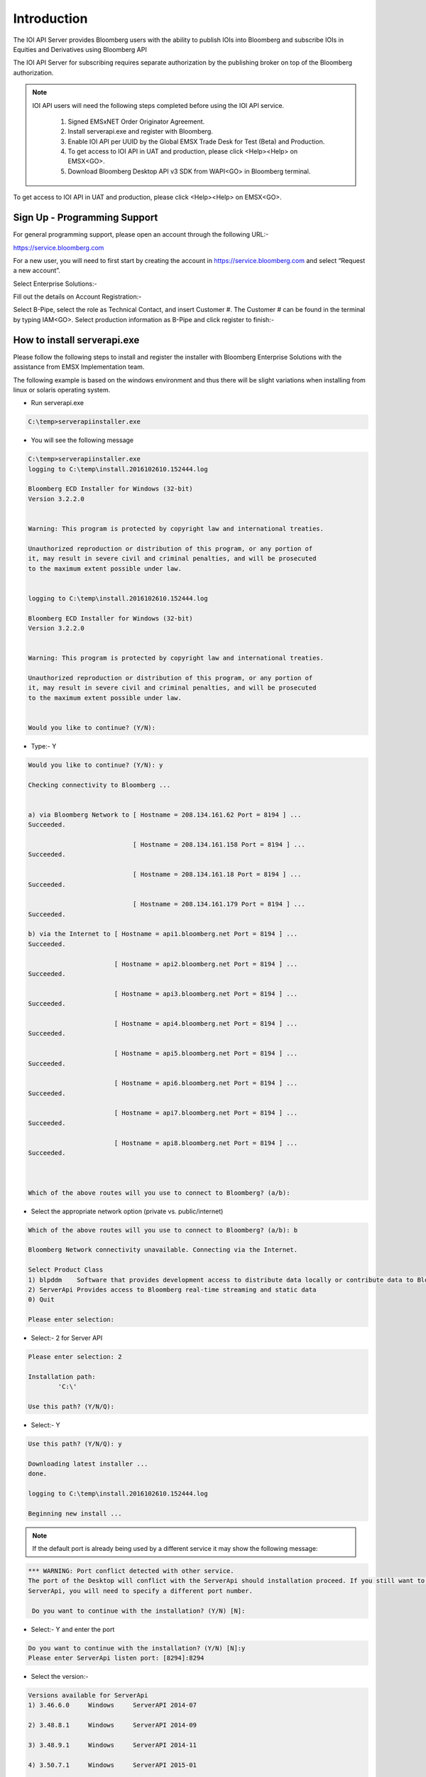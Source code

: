 ############
Introduction
############


The IOI API Server provides Bloomberg users with the ability to publish IOIs into Bloomberg and 
subscribe IOIs in Equities and Derivatives using Bloomberg API

The IOI API Server for subscribing requires separate authorization by the publishing broker on top of 
the Bloomberg authorization.  


.. note::

	IOI API users will need the following steps completed before using the IOI API service.

		#. Signed EMSxNET Order Originator Agreement.
		#. Install serverapi.exe and register with Bloomberg.
		#. Enable IOI API per UUID by the Global EMSX Trade Desk for Test (Beta) and Production. 
		#. To get access to IOI API in UAT and production, please click <Help><Help> on EMSX<GO>.
		#. Download Bloomberg Desktop API v3 SDK from WAPI<GO> in Bloomberg terminal.
		

To get access to IOI API in UAT and production, please click <Help><Help> on EMSX<GO>.


Sign Up - Programming Support
=============================


For general programming support, please open an account through the following URL:- 

https://service.bloomberg.com


For a new user, you will need to first start by creating the account in https://service.bloomberg.com  and select “Request a new account”.


.. image:: /image/signIn.png
	:width: 300pt


Select Enterprise Solutions:-


.. image:: /image/accountType.png
	:width: 300pt


Fill out the details on Account Registration:- 


.. image:: /image/accountReg.png
	:width: 300pt

Select B-Pipe, select the role as Technical Contact, and insert Customer #.  The Customer # can be found in the terminal by 
typing IAM<GO>. Select production information as B-Pipe and click register to finish:-


.. image:: /image/register.png
	:width: 300pt



How to install serverapi.exe
============================


Please follow the following steps to install and register the installer with Bloomberg Enterprise Solutions with the assistance from EMSX Implementation team.

The following example is based on the windows environment and thus there will be slight variations when installing from linux or solaris operating system.


* Run serverapi.exe


.. code-block:: none
	
	C:\temp>serverapiinstaller.exe


* You will see the following message


.. code-block:: none

	C:\temp>serverapiinstaller.exe
	logging to C:\temp\install.2016102610.152444.log

	Bloomberg ECD Installer for Windows (32-bit)
	Version 3.2.2.0


	Warning: This program is protected by copyright law and international treaties.

	Unauthorized reproduction or distribution of this program, or any portion of
	it, may result in severe civil and criminal penalties, and will be prosecuted
	to the maximum extent possible under law.


	logging to C:\temp\install.2016102610.152444.log

	Bloomberg ECD Installer for Windows (32-bit)
	Version 3.2.2.0


	Warning: This program is protected by copyright law and international treaties.

	Unauthorized reproduction or distribution of this program, or any portion of
	it, may result in severe civil and criminal penalties, and will be prosecuted
	to the maximum extent possible under law.


	Would you like to continue? (Y/N): 


* Type:- Y


.. code-block:: none
	
	Would you like to continue? (Y/N): y

	Checking connectivity to Bloomberg ...


	a) via Bloomberg Network to [ Hostname = 208.134.161.62 Port = 8194 ] ...
	Succeeded.

	                            [ Hostname = 208.134.161.158 Port = 8194 ] ...
	Succeeded.

	                            [ Hostname = 208.134.161.18 Port = 8194 ] ...
	Succeeded.

	                            [ Hostname = 208.134.161.179 Port = 8194 ] ...
	Succeeded.

	b) via the Internet to [ Hostname = api1.bloomberg.net Port = 8194 ] ...
	Succeeded.

	                       [ Hostname = api2.bloomberg.net Port = 8194 ] ...
	Succeeded.

	                       [ Hostname = api3.bloomberg.net Port = 8194 ] ...
	Succeeded.

	                       [ Hostname = api4.bloomberg.net Port = 8194 ] ...
	Succeeded.

	                       [ Hostname = api5.bloomberg.net Port = 8194 ] ...
	Succeeded.

	                       [ Hostname = api6.bloomberg.net Port = 8194 ] ...
	Succeeded.

	                       [ Hostname = api7.bloomberg.net Port = 8194 ] ...
	Succeeded.

	                       [ Hostname = api8.bloomberg.net Port = 8194 ] ...
	Succeeded.



	Which of the above routes will you use to connect to Bloomberg? (a/b):


* Select the appropriate network option (private vs. public/internet)


.. code-block:: none
	
	Which of the above routes will you use to connect to Bloomberg? (a/b): b

	Bloomberg Network connectivity unavailable. Connecting via the Internet.

	Select Product Class
	1) blpddm    Software that provides development access to distribute data locally or contribute data to Bloomberg.
	2) ServerApi Provides access to Bloomberg real-time streaming and static data
	0) Quit

	Please enter selection:


* Select:- 2 for Server API


.. code-block:: none

	Please enter selection: 2

	Installation path:
	        'C:\'

	Use this path? (Y/N/Q): 


* Select:- Y


.. code-block:: none

	Use this path? (Y/N/Q): y

	Downloading latest installer ...
	done.

	logging to C:\temp\install.2016102610.152444.log

	Beginning new install ...


.. note::
	
	If the default port is already being used by a different service it may show the following message:


.. code-block:: none

	*** WARNING: Port conflict detected with other service.
	The port of the Desktop will conflict with the ServerApi should installation proceed. If you still want to install
	ServerApi, you will need to specify a different port number.

	 Do you want to continue with the installation? (Y/N) [N]:


* Select:- Y and enter the port


.. code-block:: none
	
	Do you want to continue with the installation? (Y/N) [N]:y
	Please enter ServerApi listen port: [8294]:8294


* Select the version:-

.. code-block:: none

	Versions available for ServerApi
	1) 3.46.6.0     Windows     ServerAPI 2014-07

	2) 3.48.8.1     Windows     ServerAPI 2014-09

	3) 3.48.9.1     Windows     ServerAPI 2014-11

	4) 3.50.7.1     Windows     ServerAPI 2015-01

	5) 3.56.4.1     Windows     ServerAPI 2015-04

	6) 3.60.0.1     Windows     ServerAPI 2015-07

	7) 3.64.5.1     Windows     ServerAPI 2015-10

	8) 3.70.0.1     Windows     ServerAPI 2016-01

	9) 3.72.2.1     Windows     ServerAPI 2016-04

	10) 3.82.3.1     Windows     ServerAPI 2016-10

	11) 3.46.6.0     Windows64   ServerAPI 2014-07

	12) 3.48.8.1     Windows64   ServerAPI 2014-09

	13) 3.48.9.1     Windows64   ServerAPI 2014-11

	14) 3.50.7.1     Windows64   ServerAPI 2015-01

	15) 3.56.4.1     Windows64   ServerAPI 2015-04

	16) 3.60.0.1     Windows64   ServerAPI 2015-07

	17) 3.64.5.1     Windows64   ServerAPI 2015-10

	18) 3.70.0.1     Windows64   ServerAPI 2016-01

	19) 3.72.2.1     Windows64   ServerAPI 2016-04

	20) 3.82.3.1     Windows64   ServerAPI 2016-10

	0) Quit
	Please enter version of ServerApi that you want to install:


* Select the latest:-


.. code-block:: none

	Please enter version of ServerApi that you want to install: 20
	Downloading ServerApi components ...


* Enter other information:-

		Enter the following information:

	        Country (e.g., USA): 
	        State (e.g., NY): 
	        City or Town (e.g., New York): 
	        Company Name (e.g., Bloomberg L.P.): 
	        Department Name (e.g., Equity Trading): 


* Finished:-

.. code-block:: none

		Enter the following information:

	        Country (e.g., USA): USA
	        State (e.g., NY): NY
	        City or Town (e.g., New York): New York
	        Company Name (e.g., Bloomberg L.P.): Bloomberg LP
	        Department Name (e.g., Equity Trading): EMSX

		Creating certificate ...
		done.

		Registering server ...
		done.


		Do you want to install ServerApi as a Windows Service? (Y/N): y

		Installing ServerApi as a windows Service...
		service ServerApi configured for restart on first error
		 done

		done.


		*** Please reboot your computer for changes to take effect ***


		Call Bloomberg's Global Customer Support at +1 (212) 318-2000 and ask for the
		Global Installs desk. The Bloomberg representative will ask you to read your
		registration number over the phone four characters at a time.


		Your registration key is:
		        321c-5ad5-7fa8-2954-1930-abb0-b64c-ecaf-1505-64d4


.. note::

	Once the registration process is completed. EMSX Implementation team globally will assist with configuring the Server Side EMSX API with various execution destinations per client request.


Creating User Identities
========================


In the server environment, the user identities must be created and cached prior to the making requests.  Therefore, the process would look as follows:-


.. image:: /image/userIdentity2.png


.. note::

	Note: The IOI API Server code samples demonstrate how to create identity object.


The first new step is to open the authentication service. This is done in the same way as for any other service in the Bloomberg API. For example:-


.. code-block:: none

		d_authsvc = "//blp/apiauth";
		session.openServiceAsync(d_authsvc);


Once the service is opened, we need to create and send an authorization request. To create an identity for a specific user, you will need the AuthID for the user. This is the name the user is known by in the EMRS system for your server. The values for these names will have been agreed with you as part of the implementation of the server, or subsequently when adding a new user. Also, an IP address is required. The only requirement for this IP address is that it is unique amongst all the identities generated for a session. You can create and send the request as follows:-


.. code-block:: none
	
		private Identity userIdentity;

		*
		*
		*

		Service authService = session.getService(d_authsvc);
		Request authReq = authService.createAuthorizationRequest();
				
		authReq.set("authId", authID);
		authReq.set("ipAddress", appIP);
				
		userIdentity = session.createIdentity();
				
		authRequestID = new CorrelationID();
				
		try
		{
			session.sendAuthorizationRequest(authReq, userIdentity, authRequestID);
		}
		catch (Exception e)
		{
			System.out.println("Unable to send authorization request: " + e.getMessage());
		}


In the above code, you can see that an empty identity object is created using ``session.createIdentity()``. This is the object that will be populated once successful authentication has been achieved, and it is the object that will need to be cached.

We will receive a Response event for the Authentication service. In the example below, we use a ``CorrelationID`` to identify messages from the Authentication service, and check for success or failure:-


.. code-block:: none

		if(msg.correlationID()==authRequestID) {
		
		if(msg.messageType().equals(AUTHORIZATION_SUCCESS)) {
			System.out.println("Authorised...Opening EMSX service...");
			System.out.println("Seat Type: " + userIdentity.seatType().toString());
			session.openServiceAsync(d_service);
		} else if(msg.messageType().equals(AUTHORIZATION_FAILURE)) {
			System.out.println("Authorisation failed...");
			System.out.println(msg.toString());
			wait(1000);
			// Automatically retry...
			sendAuthRequest(session);
		} else { 
			System.out.println("Unexpected authorisation message...");
			System.out.println(msg.toString());
		}
	}


When we receive the successful authorization, we can continue with opening the usual EMSX service. If multiple authorization requests have been sent, for a number of different UUIDs, it is necessary to wait for all the responses before being able to use all the identity objects.

In the above code, you will see that we examine the ‘seatType’ of the identity. The seat type in this case will be either BPS or non-BPS.


Using User Identities
=====================


In the server environment, there is no Bloomberg terminal, and therefore no implied user can be identified.  Moreover, the server is capable of connecting to any number of EMSX user blotters, simultaneously. Therefore, the application making the call must indicate which user is the intended target. This is done through the creation and use of Identity object.

An Identity object represents a specific Bloomberg UUID.  Once created, an Identity object can be cached for 24hrs, and used with every ``sendRequest()`` and ``subscribe()`` call. 

Identity objects are live, that is they remain connected to Bloomberg in real-time and are capable of receiving events. We recommend that an identity is recreated every 24hrs, to ensure that it picks up the latest changes to any user settings, including access to EMSX. 

Any number of user Identity object can be created by a server-side application. If the application uses the identities of real traders within a firm, then each trader would have an identity created to represent them in the server application. The server application would, perhaps, receive an instruction from the upstream client-side application to create an order in a trader’s blotter. The server application would select the appropriate user identity from the cache and add it to the request.

Migrating the existing desktop application call to a server application simply involves changing all ``sendRequest()`` and ``subscribe()`` calls to include the appropriate identity, as follows:-


.. code-block:: none

		DAPI:
			session.sendRequest(request, requestID);
			session.subscribe(subscriptions);

		Server:
			session.sendRequest(request, Identity, requestID);
			session.subscribe(subscriptions, Identity);


IOI API Code Samples
=====================


.. important::

			The latest IOI API Code samples can be found `here`_.

			.. _here: https://github.com/tkim/ioi_api_repository_new



